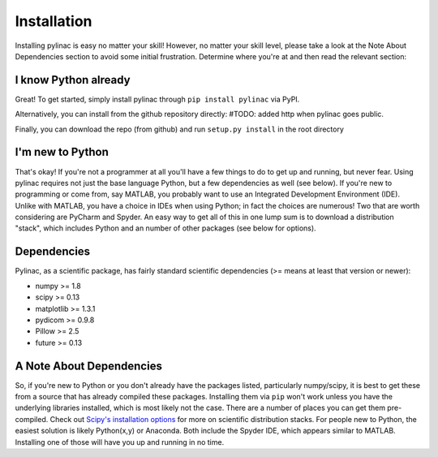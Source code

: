 

============
Installation
============

Installing pylinac is easy no matter your skill! However, no matter your skill level,
please take a look at the Note About Dependencies section to avoid some initial frustration.
Determine where you're at and then read the relevant section:

I know Python already
=====================

Great! To get started, simply install pylinac through ``pip install pylinac`` via PyPI.

Alternatively, you can install from the github repository directly:
#TODO: added http when pylinac goes public.

Finally, you can download the repo (from github) and run ``setup.py install`` in the root directory

I'm new to Python
=================

That's okay! If you're not a programmer at all you'll have a few things to do to get up and running,
but never fear. Using pylinac requires not just the base language Python, but a few dependencies as well (see below). If you're new to
programming or come from, say MATLAB, you probably want to use an Integrated Development Environment (IDE). Unlike with MATLAB,
you have a choice in IDEs when using Python; in fact the choices are numerous! Two that are worth considering are PyCharm and Spyder. An
easy way to get all of this in one lump sum is to download a distribution "stack", which includes Python and an number of other packages
(see below for options).

Dependencies
============

Pylinac, as a scientific package, has fairly standard scientific dependencies (>= means at least that version or newer):

* numpy >= 1.8
* scipy >= 0.13
* matplotlib >= 1.3.1
* pydicom >= 0.9.8
* Pillow >= 2.5
* future >= 0.13

A Note About Dependencies
=========================

So, if you're new to Python or you don't already have the packages listed, particularly numpy/scipy,
it is best to get these from a source that has already compiled these packages. Installing them via ``pip`` won't work unless
you have the underlying libraries installed, which is most likely not the case. There are a number of places you can get them
pre-compiled. Check out `Scipy's installation options <http://www.scipy.org/install.html>`_ for more on scientific distribution stacks. For
people new to Python, the easiest solution is likely Python(x,y) or Anaconda. Both include the Spyder IDE,
which appears similar to MATLAB. Installing one of those will have you up and running in no time.


